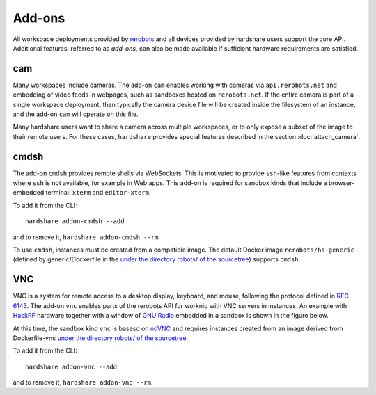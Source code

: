 Add-ons
=======

.. highlight:: none

All workspace deployments provided by rerobots_ and all devices provided by
hardshare users support the core API. Additional features, referred to as
*add-ons*, can also be made available if sufficient hardware requirements are
satisfied.


cam
---

Many workspaces include cameras. The add-on ``cam`` enables working with cameras
via ``api.rerobots.net`` and embedding of video feeds in webpages, such as
sandboxes hosted on ``rerobots.net``. If the entire camera is part of a single
workspace deployment, then typically the camera device file will be created
inside the filesystem of an instance, and the add-on ``cam`` will operate on
this file.

Many hardshare users want to share a camera across multiple workspaces, or to
only expose a subset of the image to their remote users. For these cases,
``hardshare`` provides special features described in the section :doc:`attach_camera`.


cmdsh
-----

The add-on ``cmdsh`` provides remote shells via WebSockets. This is motivated to
provide ``ssh``-like features from contexts where ``ssh`` is not available, for
example in Web apps. This add-on is required for sandbox kinds that include a
browser-embedded terminal: ``xterm`` and ``editor-xterm``.

To add it from the CLI::

  hardshare addon-cmdsh --add

and to remove it, ``hardshare addon-cmdsh --rm``.

To use ``cmdsh``, instances must be created from a compatible image. The default
Docker image ``rerobots/hs-generic`` (defined by generic/Dockerfile in the
`under the directory robots/ of the sourcetree`_) supports ``cmdsh``.


VNC
---

VNC is a system for remote access to a desktop display, keyboard, and mouse,
following the protocol defined in `RFC 6143`_. The add-on ``vnc`` enables parts
of the rerobots API for worknig with VNC servers in instances. An example with
HackRF_ hardware together with a window of `GNU Radio`_ embedded in a sandbox is
shown in the figure below.

.. image:: figures/screenshot-vnc-hackrf.jpg

At this time, the sandbox kind ``vnc`` is basesd on noVNC_ and requires
instances created from an image derived from Dockerfile-vnc `under the directory
robots/ of the sourcetree`_.

To add it from the CLI::

  hardshare addon-vnc --add

and to remove it, ``hardshare addon-vnc --rm``.


.. _rerobots: https://rerobots.net/
.. _under the directory robots/ of the sourcetree: https://github.com/rerobots/hardshare/tree/master/robots
.. _RFC 6143: https://tools.ietf.org/html/rfc6143
.. _HackRF: https://greatscottgadgets.com/hackrf/
.. _GNU Radio: https://www.gnuradio.org/
.. _noVNC: https://github.com/novnc/noVNC
